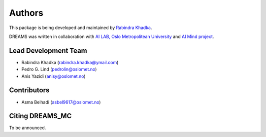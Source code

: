 Authors
==========
This package is being developed and maintained by `Rabindra Khadka <https://iamrabin.github.io/>`_.



DREAMS was written in collaboration with `AI LAB, Oslo Metropolitean University <https://www.oslomet.no/en/about/tkd/it/ai-lab>`_ and `AI Mind project <https://www.ai-mind.eu/project/>`_.

Lead Development Team
---------------------

- Rabindra Khadka (`rabindra.khadka@ymail.com <rabindra.khadka@ymail.com>`_)
- Pedro G. Lind (`pedrolin@oslomet.no <pedrolin@oslomet.no>`_)
- Anis Yazidi (`anisy@oslomet.no <anisy@oslomet.no>`_)


Contributors
------------
- Asma Belhadi (`asbel9617@oslomet.no <asbel9617@oslomet.no>`_)



Citing DREAMS_MC
-----------------
To be announced.